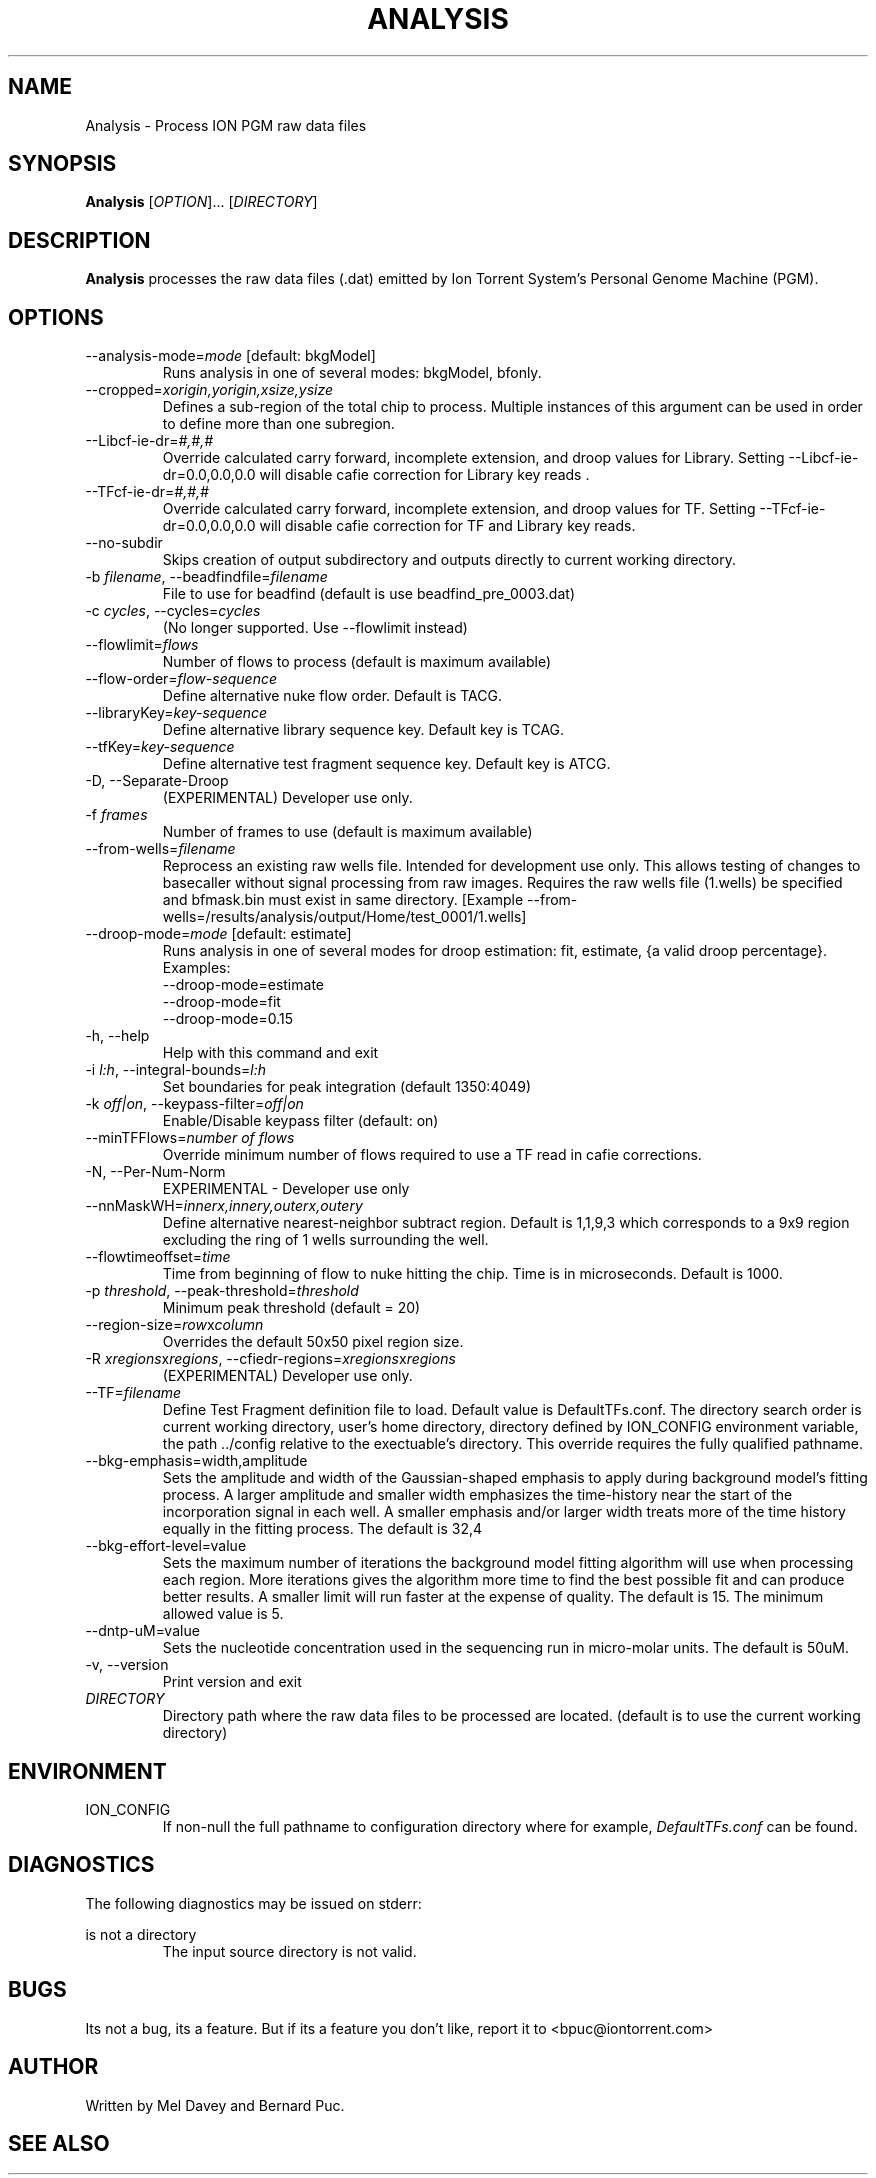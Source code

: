 .\" Process this file with
.\" groff -man -Tascii foo.1
.\"
.TH ANALYSIS 1 "May 2010" "Analysis" "ion-analysis"
.SH NAME
Analysis \- Process ION PGM raw data files
.SH SYNOPSIS
.B Analysis
[\fIOPTION\fR]... [\fIDIRECTORY\fR]
.SH DESCRIPTION
.B Analysis
processes the raw data files (.dat) emitted by Ion Torrent System's Personal
Genome Machine (PGM).  

.SH OPTIONS
.TP
--analysis-mode=\fImode\fR [default: bkgModel]
Runs analysis in one of several modes: bkgModel, bfonly.
.TP
--cropped=\fIxorigin,yorigin,xsize,ysize\fR
Defines a sub-region of the total chip to process.  Multiple instances of this
argument can be used in order to define more than one subregion.
.TP
--Libcf-ie-dr=\fI#,#,#\fR
Override calculated carry forward, incomplete extension, and droop values for Library.
Setting --Libcf-ie-dr=0.0,0.0,0.0 will disable cafie correction for Library
key reads .
.TP
--TFcf-ie-dr=\fI#,#,#\fR
Override calculated carry forward, incomplete extension, and droop values for TF.
Setting --TFcf-ie-dr=0.0,0.0,0.0 will disable cafie correction for TF and Library
key reads.
.TP
--no-subdir
Skips creation of output subdirectory and outputs directly to current working
directory.
.TP
-b \fIfilename\fR, --beadfindfile=\fIfilename\fR
File to use for beadfind (default is use beadfind_pre_0003.dat)
.TP
-c \fIcycles\fR, --cycles=\fIcycles\fR
(No longer supported.  Use --flowlimit instead)
.TP
--flowlimit=\fIflows\fR
Number of flows to process (default is maximum available)
.TP
--flow-order=\fIflow-sequence\fR
Define alternative nuke flow order.  Default is TACG.
.TP
--libraryKey=\fIkey-sequence\fR
Define alternative library sequence key.  Default key is TCAG.
.TP
--tfKey=\fIkey-sequence\fR
Define alternative test fragment sequence key.  Default key is ATCG.
.TP
-D, --Separate-Droop
(EXPERIMENTAL) Developer use only.
.TP
-f \fIframes\fR
Number of frames to use (default is maximum available)
.TP
--from-wells=\fIfilename\fR
Reprocess an existing raw wells file.  Intended for development use only.
This allows testing of changes to basecaller without signal processing from raw images.
Requires the raw wells file (1.wells) be specified and bfmask.bin must exist in
same directory.  [Example
--from-wells=/results/analysis/output/Home/test_0001/1.wells]
.TP
--droop-mode=\fImode\fR [default: estimate]
Runs analysis in one of several modes for droop estimation: fit, estimate, {a valid droop percentage}.
Examples:
     --droop-mode=estimate
     --droop-mode=fit
     --droop-mode=0.15
.TP
-h, --help
Help with this command and exit
.TP
-i \fIl:h\fR, --integral-bounds=\fIl:h\fR
Set boundaries for peak integration (default 1350:4049)
.TP
-k \fIoff|on\fR, --keypass-filter=\fIoff|on\fR
Enable/Disable keypass filter (default: on)
.TP
--minTFFlows=\fInumber of flows\fR
Override minimum number of flows required to use a TF read in cafie corrections.
.TP
-N, --Per-Num-Norm
EXPERIMENTAL - Developer use only
.TP
--nnMaskWH=\fIinnerx,innery,outerx,outery\fR
Define alternative nearest-neighbor subtract region.  Default is 1,1,9,3 which corresponds to a 9x9 region excluding the ring of 1 wells surrounding the well.
.TP
--flowtimeoffset=\fItime\fR
Time from beginning of flow to nuke hitting the chip. Time is in microseconds.  Default is 1000.
.TP
-p \fIthreshold\fR, --peak-threshold=\fIthreshold\fR
Minimum peak threshold (default = 20)
.TP
--region-size=\fIrow\fRx\fIcolumn\fR
Overrides the default 50x50 pixel region size.
.TP
-R \fIxregions\fRx\fIregions\fR, --cfiedr-regions=\fIxregions\fRx\fIregions\fR
(EXPERIMENTAL) Developer use only.
.TP
--TF=\fIfilename\fR
Define Test Fragment definition file to load.  Default value is DefaultTFs.conf.
The directory search order is current working directory, user's home directory,
directory defined by ION_CONFIG environment variable, the path ../config relative
to the exectuable's directory.  This override requires the fully qualified pathname.
.TP
--bkg-emphasis=width,amplitude
Sets the amplitude and width of the Gaussian-shaped emphasis to apply during
background model's fitting process.  A larger amplitude and smaller width
emphasizes the time-history near the start of the incorporation signal in each
well.  A smaller emphasis and/or larger width treats more of the time history
equally in the fitting process.  The default is 32,4
.TP
--bkg-effort-level=value
Sets the maximum number of iterations the background model fitting algorithm
will use when processing each region.  More iterations gives the algorithm more
time to find the best possible fit and can produce better results.  A smaller
limit will run faster at the expense of quality.  The default is 15.  The
minimum allowed value is 5.
.TP
--dntp-uM=value
Sets the nucleotide concentration used in the sequencing run in micro-molar
units.  The default is 50uM.
.TP
-v, --version
Print version and exit
.TP
\fIDIRECTORY\fR
Directory path where the raw data files to be processed are located.
(default is to use the current working directory)
.SH ENVIRONMENT
.IP ION_CONFIG
If non-null the full pathname to configuration directory where for example,
.IR DefaultTFs.conf 
can be found.
.SH DIAGNOSTICS
The following diagnostics may be issued on stderr:
 
is not a directory
.RS
The input source directory is not valid.
.RE

.SH BUGS
Its not a bug, its a feature.  But if its a feature you don't like, report it to
<bpuc@iontorrent.com>
.SH AUTHOR
Written by Mel Davey and Bernard Puc.
.SH "SEE ALSO"
.\.BR
.\.BR SFFRead (1)
.\.BR TFMapper (1),

